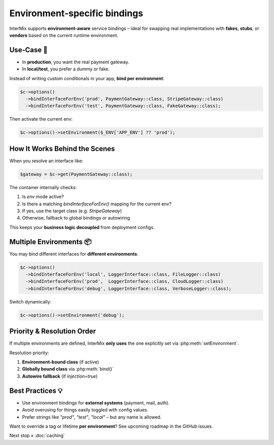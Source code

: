 .. _di.environment:

=============================
Environment‑specific bindings
=============================

InterMix supports **environment-aware** service bindings – ideal for swapping
real implementations with **fakes**, **stubs**, or **vendors** based on the
current runtime environment.

---------------
Use‑Case 🎯
---------------

- In **production**, you want the real payment gateway.
- In **local/test**, you prefer a dummy or fake.

Instead of writing custom conditionals in your app, **bind per environment**:

.. code-block:: php

   $c->options()
     ->bindInterfaceForEnv('prod', PaymentGateway::class, StripeGateway::class)
     ->bindInterfaceForEnv('test', PaymentGateway::class, FakeGateway::class);

Then activate the current env:

.. code-block:: php

   $c->options()->setEnvironment($_ENV['APP_ENV'] ?? 'prod');

-------------------------------
How It Works Behind the Scenes
-------------------------------

When you resolve an interface like:

.. code-block:: php

   $gateway = $c->get(PaymentGateway::class);

The container internally checks:

1. Is `env` mode active?
2. Is there a matching `bindInterfaceForEnv()` mapping for the current env?
3. If yes, use the target class (e.g. `StripeGateway`)
4. Otherwise, fallback to global bindings or autowiring

This keeps your **business logic decoupled** from deployment configs.

--------------------------
Multiple Environments 📦
--------------------------

You may bind different interfaces for **different environments**:

.. code-block:: php

   $c->options()
     ->bindInterfaceForEnv('local', LoggerInterface::class, FileLogger::class)
     ->bindInterfaceForEnv('prod',  LoggerInterface::class, CloudLogger::class)
     ->bindInterfaceForEnv('debug', LoggerInterface::class, VerboseLogger::class);

Switch dynamically:

.. code-block:: php

   $c->options()->setEnvironment('debug');

-----------------------------
Priority & Resolution Order
-----------------------------

If multiple environments are defined, InterMix **only uses** the one explicitly
set via :php:meth:`setEnvironment`.

Resolution priority:

1. **Environment-bound class** (if active)
2. **Globally bound class** via :php:meth:`bind()`
3. **Autowire fallback** (if `injection=true`)

-------------------
Best Practices 💡
-------------------

* Use environment bindings for **external systems** (payment, mail, auth).
* Avoid overusing for things easily toggled with config values.
* Prefer strings like `"prod"`, `"test"`, `"local"` – but any name is allowed.

Want to override a tag or lifetime **per environment**? See upcoming roadmap in
the GitHub issues.

Next stop » :doc:`caching`
